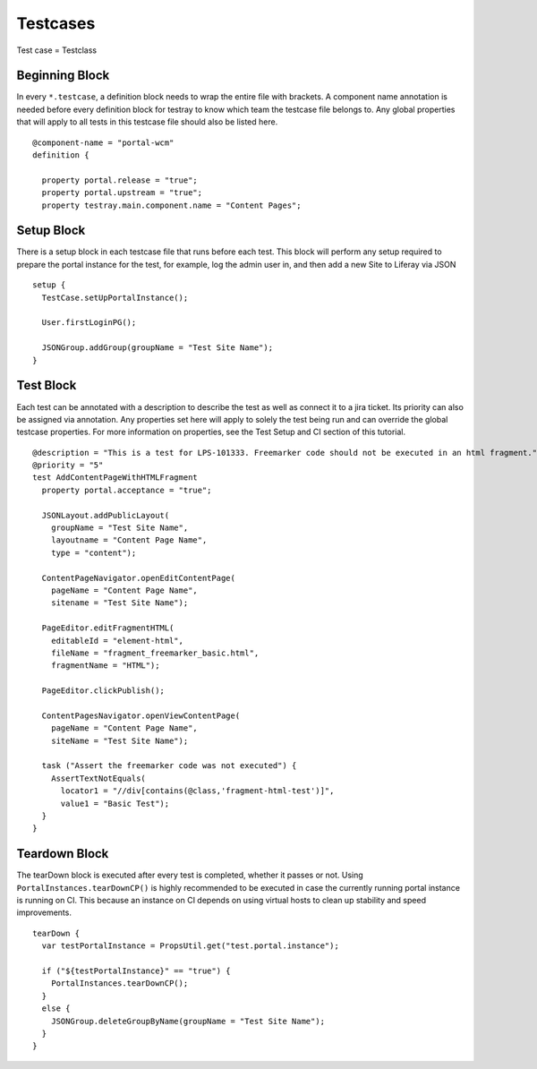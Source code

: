 Testcases
=========
Test case = Testclass

Beginning Block
----------------

In every ``*.testcase``, a definition block needs to wrap the entire file with brackets. A component name annotation is needed before every definition block for testray to know which team the testcase file belongs to. Any global properties that will apply to all tests in this testcase file should also be listed here.
::
  @component-name = "portal-wcm"
  definition {

    property portal.release = "true";
    property portal.upstream = "true";
    property testray.main.component.name = "Content Pages";

Setup Block
------------
There is a setup block in each testcase file that runs before each test. This block will perform any setup required to prepare the portal instance for the test, for example, log the admin user in, and then add a new Site to Liferay via JSON
::
  setup {
    TestCase.setUpPortalInstance();

    User.firstLoginPG();

    JSONGroup.addGroup(groupName = "Test Site Name");
  }

Test Block
-----------
Each test can be annotated with a description to describe the test as well as connect it to a jira ticket. Its priority can also be assigned via annotation. Any properties set here will apply to solely the test being run and can override the global testcase properties. For more information on properties, see the Test Setup and CI section of this tutorial.
::
  @description = "This is a test for LPS-101333. Freemarker code should not be executed in an html fragment."
  @priority = "5"
  test AddContentPageWithHTMLFragment
    property portal.acceptance = "true";

    JSONLayout.addPublicLayout(
      groupName = "Test Site Name",
      layoutname = "Content Page Name",
      type = "content");

    ContentPageNavigator.openEditContentPage(
      pageName = "Content Page Name",
      sitename = "Test Site Name");

    PageEditor.editFragmentHTML(
      editableId = "element-html",
      fileName = "fragment_freemarker_basic.html",
      fragmentName = "HTML");

    PageEditor.clickPublish();

    ContentPagesNavigator.openViewContentPage(
      pageName = "Content Page Name",
      siteName = "Test Site Name");

    task ("Assert the freemarker code was not executed") {
      AssertTextNotEquals(
        locator1 = "//div[contains(@class,'fragment-html-test')]",
        value1 = "Basic Test");
    }
  }

Teardown Block
---------------
The tearDown block is executed after every test is completed, whether it passes or not. Using ``PortalInstances.tearDownCP()`` is highly recommended to be executed in case the currently running portal instance is running on CI. This because an instance on CI depends on using virtual hosts to clean up stability and speed improvements.
::
  tearDown {
    var testPortalInstance = PropsUtil.get("test.portal.instance");

    if ("${testPortalInstance}" == "true") {
      PortalInstances.tearDownCP();
    }
    else {
      JSONGroup.deleteGroupByName(groupName = "Test Site Name");
    }
  }
